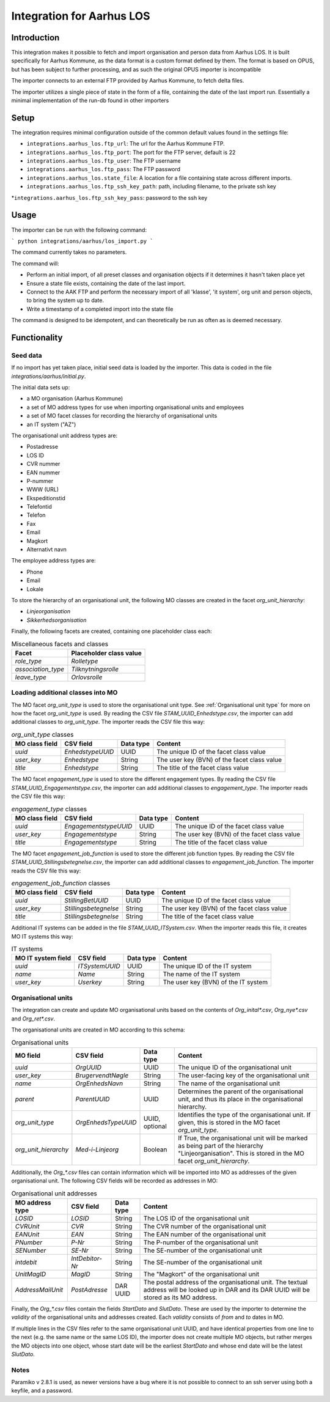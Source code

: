 **************************
Integration for Aarhus LOS
**************************

Introduction
============

This integration makes it possible to fetch and import organisation and
person data from Aarhus LOS. It is built specifically for Aarhus Kommune, as the
data format is a custom format defined by them. The format is based on OPUS, but
has been subject to further processing, and as such the original
OPUS importer is incompatible

The importer connects to an external FTP provided by Aarhus Kommune, to fetch delta
files.

The importer utilizes a single piece of state in the form of a file, containing the
date of the last import run. Essentially a minimal implementation of the run-db found
in other importers

Setup
=====

The integration requires minimal configuration outside of the common default values
found in the settings file:

* ``integrations.aarhus_los.ftp_url``: The url for the Aarhus Kommune FTP.
* ``integrations.aarhus_los.ftp_port``: The port for the FTP server, default is 22
* ``integrations.aarhus_los.ftp_user``: The FTP username
* ``integrations.aarhus_los.ftp_pass``: The FTP password
* ``integrations.aarhus_los.state_file``: A location for a file containing state across
  different imports.
* ``integrations.aarhus_los.ftp_ssh_key_path``: path, including filename, to the private ssh key
*``integrations.aarhus_los.ftp_ssh_key_pass``: password to the ssh key

Usage
=====

The importer can be run with the following command:

```
python integrations/aarhus/los_import.py
```

The command currently takes no parameters.

The command will:

* Perform an initial import, of all preset classes and organisation objects
  if it determines it hasn't taken place yet
* Ensure a state file exists, containing the date of the last import.
* Connect to the AAK FTP and perform the necessary import of all 'klasse', 'it system',
  org unit and person objects, to bring the system up to date.
* Write a timestamp of a completed import into the state file

The command is designed to be idempotent, and can theoretically be run as often as is
deemed necessary.

Functionality
=============

Seed data
---------

If no import has yet taken place, initial seed data is loaded by the importer. This data
is coded in the file `integrations/aarhus/initial.py`.

The initial data sets up:

* a MO organisation (Aarhus Kommune)
* a set of MO address types for use when importing organisational units and employees
* a set of MO facet classes for recording the hierarchy of organisational units
* an IT system ("AZ")

The organisational unit address types are:

* Postadresse
* LOS ID
* CVR nummer
* EAN nummer
* P-nummer
* WWW (URL)
* Ekspeditionstid
* Telefontid
* Telefon
* Fax
* Email
* Magkort
* Alternativt navn

The employee address types are:

* Phone
* Email
* Lokale

To store the hierarchy of an organisational unit, the following MO classes are created
in the facet `org_unit_hierarchy`:

* `Linjeorganisation`
* `Sikkerhedsorganisation`

Finally, the following facets are created, containing one placeholder class each:

.. list-table:: Miscellaneous facets and classes
   :header-rows: 1

   * - Facet
     - Placeholder class value
   * - `role_type`
     - `Rolletype`
   * - `association_type`
     - `Tilknytningsrolle`
   * - `leave_type`
     - `Orlovsrolle`

Loading additional classes into MO
----------------------------------

The MO facet `org_unit_type` is used to store the organisational unit type.
See :ref:`Organisational unit type` for more on how the facet `org_unit_type` is used.
By reading the CSV file `STAM_UUID_Enhedstype.csv`, the importer can add additional
classes to `org_unit_type`.
The importer reads the CSV file this way:

.. list-table:: `org_unit_type` classes
   :header-rows: 1

   * - MO class field
     - CSV field
     - Data type
     - Content
   * - `uuid`
     - `EnhedstypeUUID`
     - UUID
     - The unique ID of the facet class value
   * - `user_key`
     - `Enhedstype`
     - String
     - The user key (BVN) of the facet class value
   * - `title`
     - `Enhedstype`
     - String
     - The title of the facet class value

The MO facet `engagement_type` is used to store the different engagement types.
By reading the CSV file `STAM_UUID_Engagementstype.csv`, the importer can add additional
classes to `engagement_type`.
The importer reads the CSV file this way:

.. list-table:: `engagement_type` classes
   :header-rows: 1

   * - MO class field
     - CSV field
     - Data type
     - Content
   * - `uuid`
     - `EngagementstypeUUID`
     - UUID
     - The unique ID of the facet class value
   * - `user_key`
     - `Engagementstype`
     - String
     - The user key (BVN) of the facet class value
   * - `title`
     - `Engagementstype`
     - String
     - The title of the facet class value

The MO facet `engagement_job_function` is used to store the different job function
types.
By reading the CSV file `STAM_UUID_Stillingsbetegnelse.csv`, the importer can add
additional classes to `engagement_job_function`.
The importer reads the CSV file this way:

.. list-table:: `engagement_job_function` classes
   :header-rows: 1

   * - MO class field
     - CSV field
     - Data type
     - Content
   * - `uuid`
     - `StillingBetUUID`
     - UUID
     - The unique ID of the facet class value
   * - `user_key`
     - `Stillingsbetegnelse`
     - String
     - The user key (BVN) of the facet class value
   * - `title`
     - `Stillingsbetegnelse`
     - String
     - The title of the facet class value

Additional IT systems can be added in the file `STAM_UUID_ITSystem.csv`.
When the importer reads this file, it creates MO IT systems this way:

.. list-table:: IT systems
   :header-rows: 1

   * - MO IT system field
     - CSV field
     - Data type
     - Content
   * - `uuid`
     - `ITSystemUUID`
     - UUID
     - The unique ID of the IT system
   * - `name`
     - `Name`
     - String
     - The name of the IT system
   * - `user_key`
     - `Userkey`
     - String
     - The user key (BVN) of the IT system

Organisational units
--------------------

The integration can create and update MO organisational units based on the contents of
`Org_inital*.csv`, `Org_nye*.csv` and `Org_ret*.csv`.

The organisational units are created in MO according to this schema:

.. _Organisational unit type:

.. list-table:: Organisational units
   :header-rows: 1

   * - MO field
     - CSV field
     - Data type
     - Content
   * - `uuid`
     - `OrgUUID`
     - UUID
     - The unique ID of the organisational unit
   * - `user_key`
     - `BrugervendtNøgle`
     - String
     - The user-facing key of the organisational unit
   * - `name`
     - `OrgEnhedsNavn`
     - String
     - The name of the organisational unit
   * - `parent`
     - `ParentUUID`
     - UUID
     - Determines the parent of the organisational unit, and thus its place in the
       organisational hierarchy.
   * - `org_unit_type`
     - `OrgEnhedsTypeUUID`
     - UUID, optional
     - Identifies the type of the organisational unit.
       If given, this is stored in the MO facet `org_unit_type`.
   * - `org_unit_hierarchy`
     - `Med-i-Linjeorg`
     - Boolean
     - If True, the organisational unit will be marked as being part of the hierarchy
       "Linjeorganisation". This is stored in the MO facet `org_unit_hierarchy`.

Additionally, the `Org_*.csv` files can contain information which will be imported into
MO as addresses of the given organisational unit. The following CSV fields will be
recorded as addresses in MO:

.. list-table:: Organisational unit addresses
   :header-rows: 1

   * - MO address type
     - CSV field
     - Data type
     - Content
   * - `LOSID`
     - `LOSID`
     - String
     - The LOS ID of the organisational unit
   * - `CVRUnit`
     - `CVR`
     - String
     - The CVR number of the organisational unit
   * - `EANUnit`
     - `EAN`
     - String
     - The EAN number of the organisational unit
   * - `PNumber`
     - `P-Nr`
     - String
     - The P-number of the organisational unit
   * - `SENumber`
     - `SE-Nr`
     - String
     - The SE-number of the organisational unit
   * - `intdebit`
     - `IntDebitor-Nr`
     - String
     - The SE-number of the organisational unit
   * - `UnitMagID`
     - `MagID`
     - String
     - The "Magkort" of the organisational unit
   * - `AddressMailUnit`
     - `PostAdresse`
     - DAR UUID
     - The postal address of the organisational unit. The textual address will be looked
       up in DAR and its DAR UUID will be stored as its MO address.

Finally, the `Org_*.csv` files contain the fields `StartDato` and `SlutDato`. These are
used by the importer to determine the `validity` of the organisational units and
addresses created. Each `validity` consists of `from` and `to` dates in MO.

If multiple lines in the CSV files refer to the same organisational unit UUID, and have
identical properties from one line to the next (e.g. the same name or the same LOS ID),
the importer does not create multiple MO objects, but rather merges the MO objects into
one object, whose start date will be the earliest `StartDato` and whose end date will be
the latest `SlutDato`.

Notes
-----
Paramiko v 2.8.1 is used, as newer versions have a bug where it is not possible to connect
to an ssh server using both a keyfile, and a password.